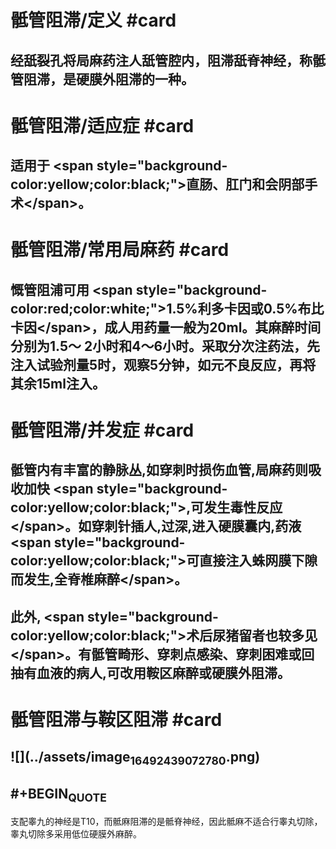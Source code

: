 #+deck: 外科学::外科学总论::麻醉::教材::骶管阻滞

* 骶管阻滞/定义 #card
:PROPERTIES:
:id: 624d7506-8898-42fa-a443-b0508e2771b3
:END:
** 经舐裂孔将局麻药注人舐管腔内，阻滞舐脊神经，称骶管阻滞，是硬膜外阻滞的一种。
* 骶管阻滞/适应症 #card
:PROPERTIES:
:id: 624d756c-ea30-4aa2-8f1c-86f90a825b62
:END:
** 适用于 <span style="background-color:yellow;color:black;">直肠、肛门和会阴部手术</span>。
* 骶管阻滞/常用局麻药 #card
:PROPERTIES:
:id: 624d7572-c5e7-48ed-b986-0454010965e6
:END:
** 慨管阻浦可用 <span style="background-color:red;color:white;">1.5%利多卡因或0.5%布比卡因</span>，成人用药量一般为20ml。其麻醉时间分别为1.5～ 2小时和4～6小时。采取分次注药法，先注入试验剂量5时，观察5分钟，如元不良反应，再将其余15ml注入。
* 骶管阻滞/并发症 #card
:PROPERTIES:
:id: 624d7581-a296-4cca-a2ab-b54cc0b0e18d
:END:
** 骶管内有丰富的静脉丛,如穿刺时损伤血管,局麻药则吸收加快 <span style="background-color:yellow;color:black;">,可发生毒性反应</span>。如穿刺针插人,过深,进入硬膜囊内,药液 <span style="background-color:yellow;color:black;">可直接注入蛛网膜下隙而发生,全脊椎麻醉</span>。
** 此外, <span style="background-color:yellow;color:black;">术后尿猪留者也较多见</span>。有骶管畸形、穿刺点感染、穿刺困难或回抽有血液的病人,可改用鞍区麻醉或硬膜外阻滞。
* 骶管阻滞与鞍区阻滞 #card
:PROPERTIES:
:id: 624d7695-8fa0-4b7b-b426-b12943d28d77
:END:
** ![](../assets/image_1649243907278_0.png)
** #+BEGIN_QUOTE
支配睾九的神经是T10，而骶麻阻滞的是骶脊神经，因此骶麻不适合行睾丸切除，睾丸切除多采用低位硬膜外麻醉。
#+END_QUOTE
